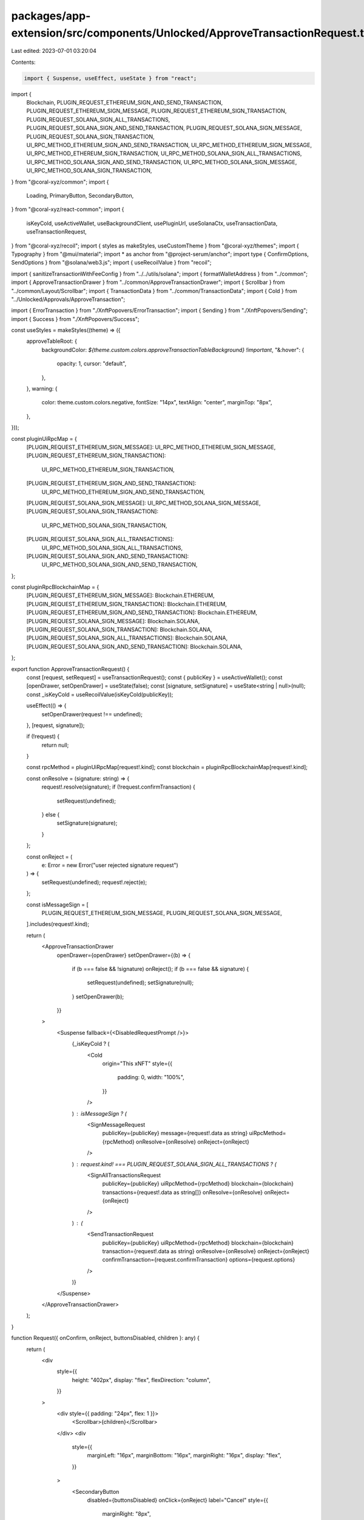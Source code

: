 packages/app-extension/src/components/Unlocked/ApproveTransactionRequest.tsx
============================================================================

Last edited: 2023-07-01 03:20:04

Contents:

.. code-block:: tsx

    import { Suspense, useEffect, useState } from "react";
import {
  Blockchain,
  PLUGIN_REQUEST_ETHEREUM_SIGN_AND_SEND_TRANSACTION,
  PLUGIN_REQUEST_ETHEREUM_SIGN_MESSAGE,
  PLUGIN_REQUEST_ETHEREUM_SIGN_TRANSACTION,
  PLUGIN_REQUEST_SOLANA_SIGN_ALL_TRANSACTIONS,
  PLUGIN_REQUEST_SOLANA_SIGN_AND_SEND_TRANSACTION,
  PLUGIN_REQUEST_SOLANA_SIGN_MESSAGE,
  PLUGIN_REQUEST_SOLANA_SIGN_TRANSACTION,
  UI_RPC_METHOD_ETHEREUM_SIGN_AND_SEND_TRANSACTION,
  UI_RPC_METHOD_ETHEREUM_SIGN_MESSAGE,
  UI_RPC_METHOD_ETHEREUM_SIGN_TRANSACTION,
  UI_RPC_METHOD_SOLANA_SIGN_ALL_TRANSACTIONS,
  UI_RPC_METHOD_SOLANA_SIGN_AND_SEND_TRANSACTION,
  UI_RPC_METHOD_SOLANA_SIGN_MESSAGE,
  UI_RPC_METHOD_SOLANA_SIGN_TRANSACTION,
} from "@coral-xyz/common";
import {
  Loading,
  PrimaryButton,
  SecondaryButton,
} from "@coral-xyz/react-common";
import {
  isKeyCold,
  useActiveWallet,
  useBackgroundClient,
  usePluginUrl,
  useSolanaCtx,
  useTransactionData,
  useTransactionRequest,
} from "@coral-xyz/recoil";
import { styles as makeStyles, useCustomTheme } from "@coral-xyz/themes";
import { Typography } from "@mui/material";
import * as anchor from "@project-serum/anchor";
import type { ConfirmOptions, SendOptions } from "@solana/web3.js";
import { useRecoilValue } from "recoil";

import { sanitizeTransactionWithFeeConfig } from "../../utils/solana";
import { formatWalletAddress } from "../common";
import { ApproveTransactionDrawer } from "../common/ApproveTransactionDrawer";
import { Scrollbar } from "../common/Layout/Scrollbar";
import { TransactionData } from "../common/TransactionData";
import { Cold } from "../Unlocked/Approvals/ApproveTransaction";

import { ErrorTransaction } from "./XnftPopovers/ErrorTransaction";
import { Sending } from "./XnftPopovers/Sending";
import { Success } from "./XnftPopovers/Success";

const useStyles = makeStyles((theme) => ({
  approveTableRoot: {
    backgroundColor: `${theme.custom.colors.approveTransactionTableBackground} !important`,
    "&:hover": {
      opacity: 1,
      cursor: "default",
    },
  },
  warning: {
    color: theme.custom.colors.negative,
    fontSize: "14px",
    textAlign: "center",
    marginTop: "8px",
  },
}));

const pluginUiRpcMap = {
  [PLUGIN_REQUEST_ETHEREUM_SIGN_MESSAGE]: UI_RPC_METHOD_ETHEREUM_SIGN_MESSAGE,
  [PLUGIN_REQUEST_ETHEREUM_SIGN_TRANSACTION]:
    UI_RPC_METHOD_ETHEREUM_SIGN_TRANSACTION,
  [PLUGIN_REQUEST_ETHEREUM_SIGN_AND_SEND_TRANSACTION]:
    UI_RPC_METHOD_ETHEREUM_SIGN_AND_SEND_TRANSACTION,
  [PLUGIN_REQUEST_SOLANA_SIGN_MESSAGE]: UI_RPC_METHOD_SOLANA_SIGN_MESSAGE,
  [PLUGIN_REQUEST_SOLANA_SIGN_TRANSACTION]:
    UI_RPC_METHOD_SOLANA_SIGN_TRANSACTION,
  [PLUGIN_REQUEST_SOLANA_SIGN_ALL_TRANSACTIONS]:
    UI_RPC_METHOD_SOLANA_SIGN_ALL_TRANSACTIONS,
  [PLUGIN_REQUEST_SOLANA_SIGN_AND_SEND_TRANSACTION]:
    UI_RPC_METHOD_SOLANA_SIGN_AND_SEND_TRANSACTION,
};

const pluginRpcBlockchainMap = {
  [PLUGIN_REQUEST_ETHEREUM_SIGN_MESSAGE]: Blockchain.ETHEREUM,
  [PLUGIN_REQUEST_ETHEREUM_SIGN_TRANSACTION]: Blockchain.ETHEREUM,
  [PLUGIN_REQUEST_ETHEREUM_SIGN_AND_SEND_TRANSACTION]: Blockchain.ETHEREUM,
  [PLUGIN_REQUEST_SOLANA_SIGN_MESSAGE]: Blockchain.SOLANA,
  [PLUGIN_REQUEST_SOLANA_SIGN_TRANSACTION]: Blockchain.SOLANA,
  [PLUGIN_REQUEST_SOLANA_SIGN_ALL_TRANSACTIONS]: Blockchain.SOLANA,
  [PLUGIN_REQUEST_SOLANA_SIGN_AND_SEND_TRANSACTION]: Blockchain.SOLANA,
};

export function ApproveTransactionRequest() {
  const [request, setRequest] = useTransactionRequest();
  const { publicKey } = useActiveWallet();
  const [openDrawer, setOpenDrawer] = useState(false);
  const [signature, setSignature] = useState<string | null>(null);
  const _isKeyCold = useRecoilValue(isKeyCold(publicKey));

  useEffect(() => {
    setOpenDrawer(request !== undefined);
  }, [request, signature]);

  if (!request) {
    return null;
  }

  const rpcMethod = pluginUiRpcMap[request!.kind];
  const blockchain = pluginRpcBlockchainMap[request!.kind];

  const onResolve = (signature: string) => {
    request!.resolve(signature);
    if (!request.confirmTransaction) {
      setRequest(undefined);
    } else {
      setSignature(signature);
    }
  };

  const onReject = (
    e: Error = new Error("user rejected signature request")
  ) => {
    setRequest(undefined);
    request!.reject(e);
  };

  const isMessageSign = [
    PLUGIN_REQUEST_ETHEREUM_SIGN_MESSAGE,
    PLUGIN_REQUEST_SOLANA_SIGN_MESSAGE,
  ].includes(request!.kind);

  return (
    <ApproveTransactionDrawer
      openDrawer={openDrawer}
      setOpenDrawer={(b) => {
        if (b === false && !signature) onReject();
        if (b === false && signature) {
          setRequest(undefined);
          setSignature(null);
        }
        setOpenDrawer(b);
      }}
    >
      <Suspense fallback={<DisabledRequestPrompt />}>
        {_isKeyCold ? (
          <Cold
            origin="This xNFT"
            style={{
              padding: 0,
              width: "100%",
            }}
          />
        ) : isMessageSign ? (
          <SignMessageRequest
            publicKey={publicKey}
            message={request!.data as string}
            uiRpcMethod={rpcMethod}
            onResolve={onResolve}
            onReject={onReject}
          />
        ) : request.kind! === PLUGIN_REQUEST_SOLANA_SIGN_ALL_TRANSACTIONS ? (
          <SignAllTransactionsRequest
            publicKey={publicKey}
            uiRpcMethod={rpcMethod}
            blockchain={blockchain}
            transactions={request!.data as string[]}
            onResolve={onResolve}
            onReject={onReject}
          />
        ) : (
          <SendTransactionRequest
            publicKey={publicKey}
            uiRpcMethod={rpcMethod}
            blockchain={blockchain}
            transaction={request!.data as string}
            onResolve={onResolve}
            onReject={onReject}
            confirmTransaction={request.confirmTransaction}
            options={request.options}
          />
        )}
      </Suspense>
    </ApproveTransactionDrawer>
  );
}

function Request({ onConfirm, onReject, buttonsDisabled, children }: any) {
  return (
    <div
      style={{
        height: "402px",
        display: "flex",
        flexDirection: "column",
      }}
    >
      <div style={{ padding: "24px", flex: 1 }}>
        <Scrollbar>{children}</Scrollbar>
      </div>
      <div
        style={{
          marginLeft: "16px",
          marginBottom: "16px",
          marginRight: "16px",
          display: "flex",
        }}
      >
        <SecondaryButton
          disabled={buttonsDisabled}
          onClick={onReject}
          label="Cancel"
          style={{
            marginRight: "8px",
          }}
        />
        <PrimaryButton
          disabled={buttonsDisabled}
          onClick={() => onConfirm()}
          label="Approve"
          type="submit"
          data-testid="Send"
        />
      </div>
    </div>
  );
}

function SignAllTransactionsRequest({
  publicKey,
  transactions,
  uiRpcMethod,
  onResolve,
  onReject,
}: {
  publicKey: string;
  transactions: Array<string>;
  uiRpcMethod: string;
  blockchain: Blockchain;
  onResolve: (signature: string) => void;
  onReject: () => void;
}) {
  const loading = false;
  const classes = useStyles();
  const theme = useCustomTheme();
  const background = useBackgroundClient();

  const onConfirm = async () => {
    background
      .request({
        method: uiRpcMethod,
        params: [transactions, publicKey],
      })
      .then(onResolve)
      .catch(onReject);
  };

  return (
    <Request
      onConfirm={onConfirm}
      onReject={onReject}
      buttonsDisabled={loading}
    >
      {loading ? (
        <Loading />
      ) : (
        <Scrollbar>
          <Typography
            style={{
              color: theme.custom.colors.fontColor,
              fontWeight: 500,
              fontSize: "18px",
              lineHeight: "24px",
              textAlign: "center",
            }}
          >
            Approve Transaction
          </Typography>
          <div
            style={{
              marginTop: "18px",
            }}
          >
            <div className={classes.warning}>
              Approving multiple transactions
            </div>
          </div>
        </Scrollbar>
      )}
    </Request>
  );
}

//
//
//
function SendTransactionRequest({
  publicKey,
  transaction,
  uiRpcMethod,
  blockchain,
  onResolve,
  onReject,
  confirmTransaction,
  options,
}: {
  publicKey: string;
  transaction: string;
  uiRpcMethod: string;
  blockchain: Blockchain;
  onResolve: (signature: string) => void;
  onReject: () => void;
  confirmTransaction?: boolean;
  options?: SendOptions | ConfirmOptions;
}) {
  const classes = useStyles();
  const theme = useCustomTheme();
  const [request] = useTransactionRequest();
  const background = useBackgroundClient();
  const pluginUrl = usePluginUrl(request?.xnftAddress);
  const transactionData = useTransactionData(blockchain, transaction);
  const {
    loading,
    transaction: transactionToSend,
    from,
    solanaFeeConfig,
  } = transactionData;
  const solanaCtx = useSolanaCtx();
  const [signature, setSignature] = useState("");
  const [txState, setTxState] = useState<
    "approve" | "confirming" | "succeeded" | "failed"
  >("approve");

  //
  // Executes when the modal clicks "Approve" in the drawer popup
  // Note the transactionToSend argument is not the original transaction passed
  // into this component because it can be modified by the user to set
  // transaction specific settings (i.e. Etheruem gas).
  //
  const onConfirm = () => {
    const feeConfig = solanaFeeConfig;
    const sanitizedTx = sanitizeTransactionWithFeeConfig(
      transactionToSend,
      blockchain,
      feeConfig
    );
    background
      .request({
        method: uiRpcMethod,
        params: [sanitizedTx, publicKey],
      })
      .then(async (signature) => {
        setSignature(signature);
        if (confirmTransaction) {
          setTxState("confirming");
          const { blockhash, lastValidBlockHeight } =
            await solanaCtx.connection.getLatestBlockhash(
              options?.preflightCommitment
            );
          const resp = await solanaCtx.connection.confirmTransaction(
            {
              signature,
              blockhash,
              lastValidBlockHeight,
            },
            // @ts-ignore
            options?.commitment
          );
          if (resp?.value.err) {
            onReject();
            setTxState("failed");
          } else {
            onResolve(signature);
            setTxState("succeeded");
          }
        } else {
          onResolve(signature);
        }
      })
      .catch(() => {
        onReject();
      });
  };

  //
  // Transaction data
  //
  const menuItems = {
    xNFT: {
      onClick: () => {},
      detail: (
        <Typography
          style={{
            whiteSpace: "nowrap",
            overflow: "hidden",
            textOverflow: "ellipsis",
            maxWidth: "200px",
            fontSize: "14px",
          }}
        >
          {pluginUrl}
        </Typography>
      ),
      classes: { root: classes.approveTableRoot },
    },
    From: {
      onClick: () => {},
      detail: (
        <Typography
          style={{
            fontSize: "14px",
          }}
        >
          {formatWalletAddress(from)}
        </Typography>
      ),
      classes: { root: classes.approveTableRoot },
    },
  };

  if (txState === "confirming") {
    return <Sending blockchain={blockchain} signature={signature} />;
  }

  if (txState === "succeeded") {
    return <Success blockchain={blockchain} signature={signature} />;
  }

  if (txState === "failed") {
    return (
      <ErrorTransaction
        blockchain={blockchain}
        signature={signature}
        onRetry={() => {
          onConfirm();
        }}
      />
    );
  }

  return (
    <Request
      onConfirm={onConfirm}
      onReject={onReject}
      buttonsDisabled={loading}
    >
      {loading ? (
        <Loading />
      ) : (
        <Scrollbar>
          <Typography
            style={{
              color: theme.custom.colors.fontColor,
              fontWeight: 500,
              fontSize: "18px",
              lineHeight: "24px",
              textAlign: "center",
            }}
          >
            Approve Transaction
          </Typography>
          <div
            style={{
              marginTop: "18px",
            }}
          >
            <TransactionData
              menuItems={menuItems}
              menuItemClasses={{ root: classes.approveTableRoot }}
              transactionData={transactionData}
            />
          </div>
        </Scrollbar>
      )}
    </Request>
  );
}

function SignMessageRequest({
  publicKey,
  message,
  uiRpcMethod,
  onResolve,
  onReject,
}: {
  publicKey: string;
  message: string;
  uiRpcMethod: string;
  onResolve: (signature: string) => void;
  onReject: () => void;
}) {
  const theme = useCustomTheme();
  const background = useBackgroundClient();

  let displayMessage;
  try {
    displayMessage = anchor.utils.bytes.utf8.decode(
      anchor.utils.bytes.bs58.decode(message)
    );
  } catch (err) {
    displayMessage = message;
  }

  //
  // Executes when the modal clicks "Approve" in the drawer popup
  //
  const onConfirm = () => {
    background
      .request({
        method: uiRpcMethod,
        params: [message, publicKey],
      })
      .then(onResolve)
      .catch(onReject);
  };

  return (
    <Request onConfirm={onConfirm} onReject={onReject}>
      <Scrollbar>
        <Typography
          style={{
            color: theme.custom.colors.fontColor,
            fontWeight: 500,
            fontSize: "18px",
            lineHeight: "24px",
            textAlign: "center",
          }}
        >
          Sign Message
        </Typography>
        <div
          style={{
            marginTop: "18px",
            backgroundColor: theme.custom.colors.nav,
            padding: "8px",
            borderRadius: "8px",
            color: theme.custom.colors.fontColor,
            border: theme.custom.colors.borderFull,
          }}
        >
          {displayMessage}
        </div>
      </Scrollbar>
    </Request>
  );
}

function DisabledRequestPrompt() {
  return (
    <Request onConfirm={() => {}} onReject={() => {}} buttonsDisabled>
      <Loading />
    </Request>
  );
}


